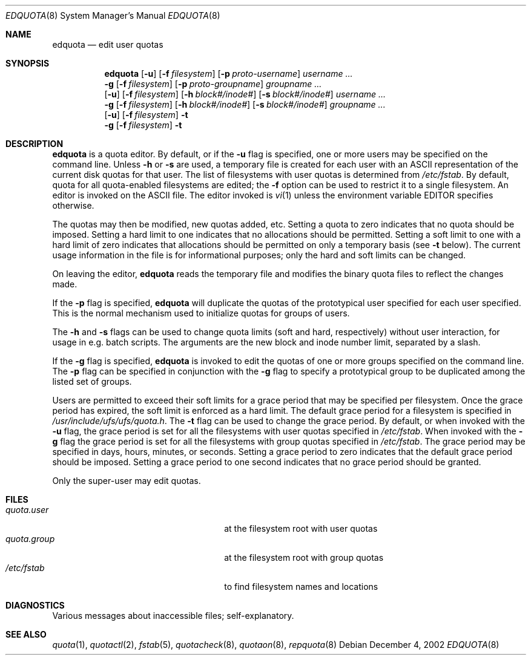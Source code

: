 .\" Copyright (c) 1983, 1990, 1993
.\"	The Regents of the University of California.  All rights reserved.
.\"
.\" This code is derived from software contributed to Berkeley by
.\" Robert Elz at The University of Melbourne.
.\"
.\" Redistribution and use in source and binary forms, with or without
.\" modification, are permitted provided that the following conditions
.\" are met:
.\" 1. Redistributions of source code must retain the above copyright
.\"    notice, this list of conditions and the following disclaimer.
.\" 2. Redistributions in binary form must reproduce the above copyright
.\"    notice, this list of conditions and the following disclaimer in the
.\"    documentation and/or other materials provided with the distribution.
.\" 3. All advertising materials mentioning features or use of this software
.\"    must display the following acknowledgement:
.\"	This product includes software developed by the University of
.\"	California, Berkeley and its contributors.
.\" 4. Neither the name of the University nor the names of its contributors
.\"    may be used to endorse or promote products derived from this software
.\"    without specific prior written permission.
.\"
.\" THIS SOFTWARE IS PROVIDED BY THE REGENTS AND CONTRIBUTORS ``AS IS'' AND
.\" ANY EXPRESS OR IMPLIED WARRANTIES, INCLUDING, BUT NOT LIMITED TO, THE
.\" IMPLIED WARRANTIES OF MERCHANTABILITY AND FITNESS FOR A PARTICULAR PURPOSE
.\" ARE DISCLAIMED.  IN NO EVENT SHALL THE REGENTS OR CONTRIBUTORS BE LIABLE
.\" FOR ANY DIRECT, INDIRECT, INCIDENTAL, SPECIAL, EXEMPLARY, OR CONSEQUENTIAL
.\" DAMAGES (INCLUDING, BUT NOT LIMITED TO, PROCUREMENT OF SUBSTITUTE GOODS
.\" OR SERVICES; LOSS OF USE, DATA, OR PROFITS; OR BUSINESS INTERRUPTION)
.\" HOWEVER CAUSED AND ON ANY THEORY OF LIABILITY, WHETHER IN CONTRACT, STRICT
.\" LIABILITY, OR TORT (INCLUDING NEGLIGENCE OR OTHERWISE) ARISING IN ANY WAY
.\" OUT OF THE USE OF THIS SOFTWARE, EVEN IF ADVISED OF THE POSSIBILITY OF
.\" SUCH DAMAGE.
.\"
.\"	from: @(#)edquota.8	8.2 (Berkeley) 4/27/95
.\"	$NetBSD: edquota.8,v 1.9 2002/12/04 21:01:13 bouyer Exp $
.\"
.Dd December 4, 2002
.Dt EDQUOTA 8
.Os
.Sh NAME
.Nm edquota
.Nd edit user quotas
.Sh SYNOPSIS
.Nm
.Op Fl u
.Op Fl f Ar filesystem
.Op Fl p Ar proto-username
.Ar username ...
.Nm ""
.Fl g
.Op Fl f Ar filesystem
.Op Fl p Ar proto-groupname
.Ar groupname ...
.Nm ""
.Op Fl u
.Op Fl f Ar filesystem
.Op Fl h Ar block#/inode#
.Op Fl s Ar block#/inode#
.Ar username ...
.Nm ""
.Fl g
.Op Fl f Ar filesystem
.Op Fl h Ar block#/inode#
.Op Fl s Ar block#/inode#
.Ar groupname ...
.Nm ""
.Op Fl u
.Op Fl f Ar filesystem
.Fl t
.Nm ""
.Fl g
.Op Fl f Ar filesystem
.Fl t
.Sh DESCRIPTION
.Nm
is a quota editor.
By default, or if the
.Fl u
flag is specified,
one or more users may be specified on the command line.
Unless
.Fl h
or
.Fl s
are used, a temporary file is created for each user with an ASCII
representation of the current disk quotas for that user.
The list of filesystems with user quotas is determined from
.Pa /etc/fstab .
By default, quota for all quota-enabled filesystems are edited; the
.Fl f
option can be used to restrict it to a single filesystem.
An editor is invoked on the ASCII file.
The editor invoked is
.Xr vi 1
unless the environment variable
.Ev EDITOR
specifies otherwise.
.Pp
The quotas may then be modified, new quotas added, etc.
Setting a quota to zero indicates that no quota should be imposed.
Setting a hard limit to one indicates that no allocations should
be permitted.
Setting a soft limit to one with a hard limit of zero
indicates that allocations should be permitted on
only a temporary basis (see
.Fl t
below).
The current usage information in the file is for informational purposes;
only the hard and soft limits can be changed.
.Pp
On leaving the editor,
.Nm
reads the temporary file and modifies the binary
quota files to reflect the changes made.
.Pp
If the
.Fl p
flag is specified,
.Nm
will duplicate the quotas of the prototypical user
specified for each user specified.
This is the normal mechanism used to initialize quotas for groups of users.
.Pp
The
.Fl h
and
.Fl s
flags can be used to change quota limits (soft and hard, respectively)
without user interaction, for usage in e.g. batch scripts.
The arguments are the new block and inode number limit, separated by a slash.
.Pp
If the
.Fl g
flag is specified,
.Nm
is invoked to edit the quotas of
one or more groups specified on the command line.
The
.Fl p
flag can be specified in conjunction with the
.Fl g
flag to specify a prototypical group
to be duplicated among the listed set of groups.
.Pp
Users are permitted to exceed their soft limits
for a grace period that may be specified per filesystem.
Once the grace period has expired,
the soft limit is enforced as a hard limit.
The default grace period for a filesystem is specified in
.Pa /usr/include/ufs/ufs/quota.h .
The
.Fl t
flag can be used to change the grace period.
By default, or when invoked with the
.Fl u
flag, the grace period is set for all the filesystems with user
quotas specified in
.Pa /etc/fstab .
When invoked with the
.Fl g
flag the grace period is
set for all the filesystems with group quotas specified in
.Pa /etc/fstab .
The grace period may be specified in days, hours, minutes, or seconds.
Setting a grace period to zero indicates that the default
grace period should be imposed.
Setting a grace period to one second indicates that no
grace period should be granted.
.Pp
Only the super-user may edit quotas.
.Sh FILES
.Bl -tag -width 24n -compact
.It Pa quota.user
at the filesystem root with user quotas
.It Pa quota.group
at the filesystem root with group quotas
.It Pa /etc/fstab
to find filesystem names and locations
.El
.Sh DIAGNOSTICS
Various messages about inaccessible files; self-explanatory.
.Sh SEE ALSO
.Xr quota 1 ,
.Xr quotactl 2 ,
.Xr fstab 5 ,
.Xr quotacheck 8 ,
.Xr quotaon 8 ,
.Xr repquota 8
